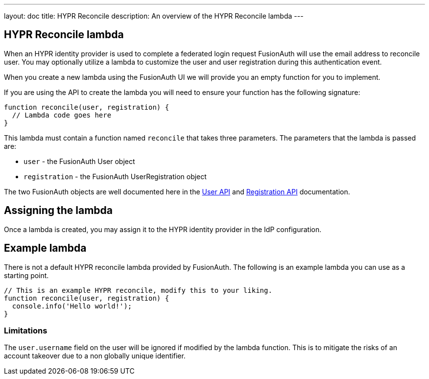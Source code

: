---
layout: doc
title: HYPR Reconcile
description: An overview of the HYPR Reconcile lambda
---

:sectnumlevels: 0

== HYPR Reconcile lambda

When an HYPR identity provider is used to complete a federated login request FusionAuth will use the email address to reconcile user. You may optionally utilize a lambda to customize the user and user registration during this authentication event.

When you create a new lambda using the FusionAuth UI we will provide you an empty function for you to implement.

If you are using the API to create the lambda you will need to ensure your function has the following signature:

[source,javascript]
----
function reconcile(user, registration) {
  // Lambda code goes here
}
----

This lambda must contain a function named `reconcile` that takes three parameters. The parameters that the lambda is passed are:

* `user` - the FusionAuth User object
* `registration` - the FusionAuth UserRegistration object

The two FusionAuth objects are well documented here in the link:../apis/users[User API] and link:../apis/registrations[Registration API] documentation.

== Assigning the lambda

Once a lambda is created, you may assign it to the HYPR identity provider in the IdP configuration.

== Example lambda

There is not a default HYPR reconcile lambda provided by FusionAuth. The following is an example lambda you can use as a starting point.

[source,javascript]
----
// This is an example HYPR reconcile, modify this to your liking.
function reconcile(user, registration) {
  console.info('Hello world!');
}
----

=== Limitations

The `user.username` field on the user will be ignored if modified by the lambda function. This is to mitigate the risks of an account takeover due to a non globally unique identifier.